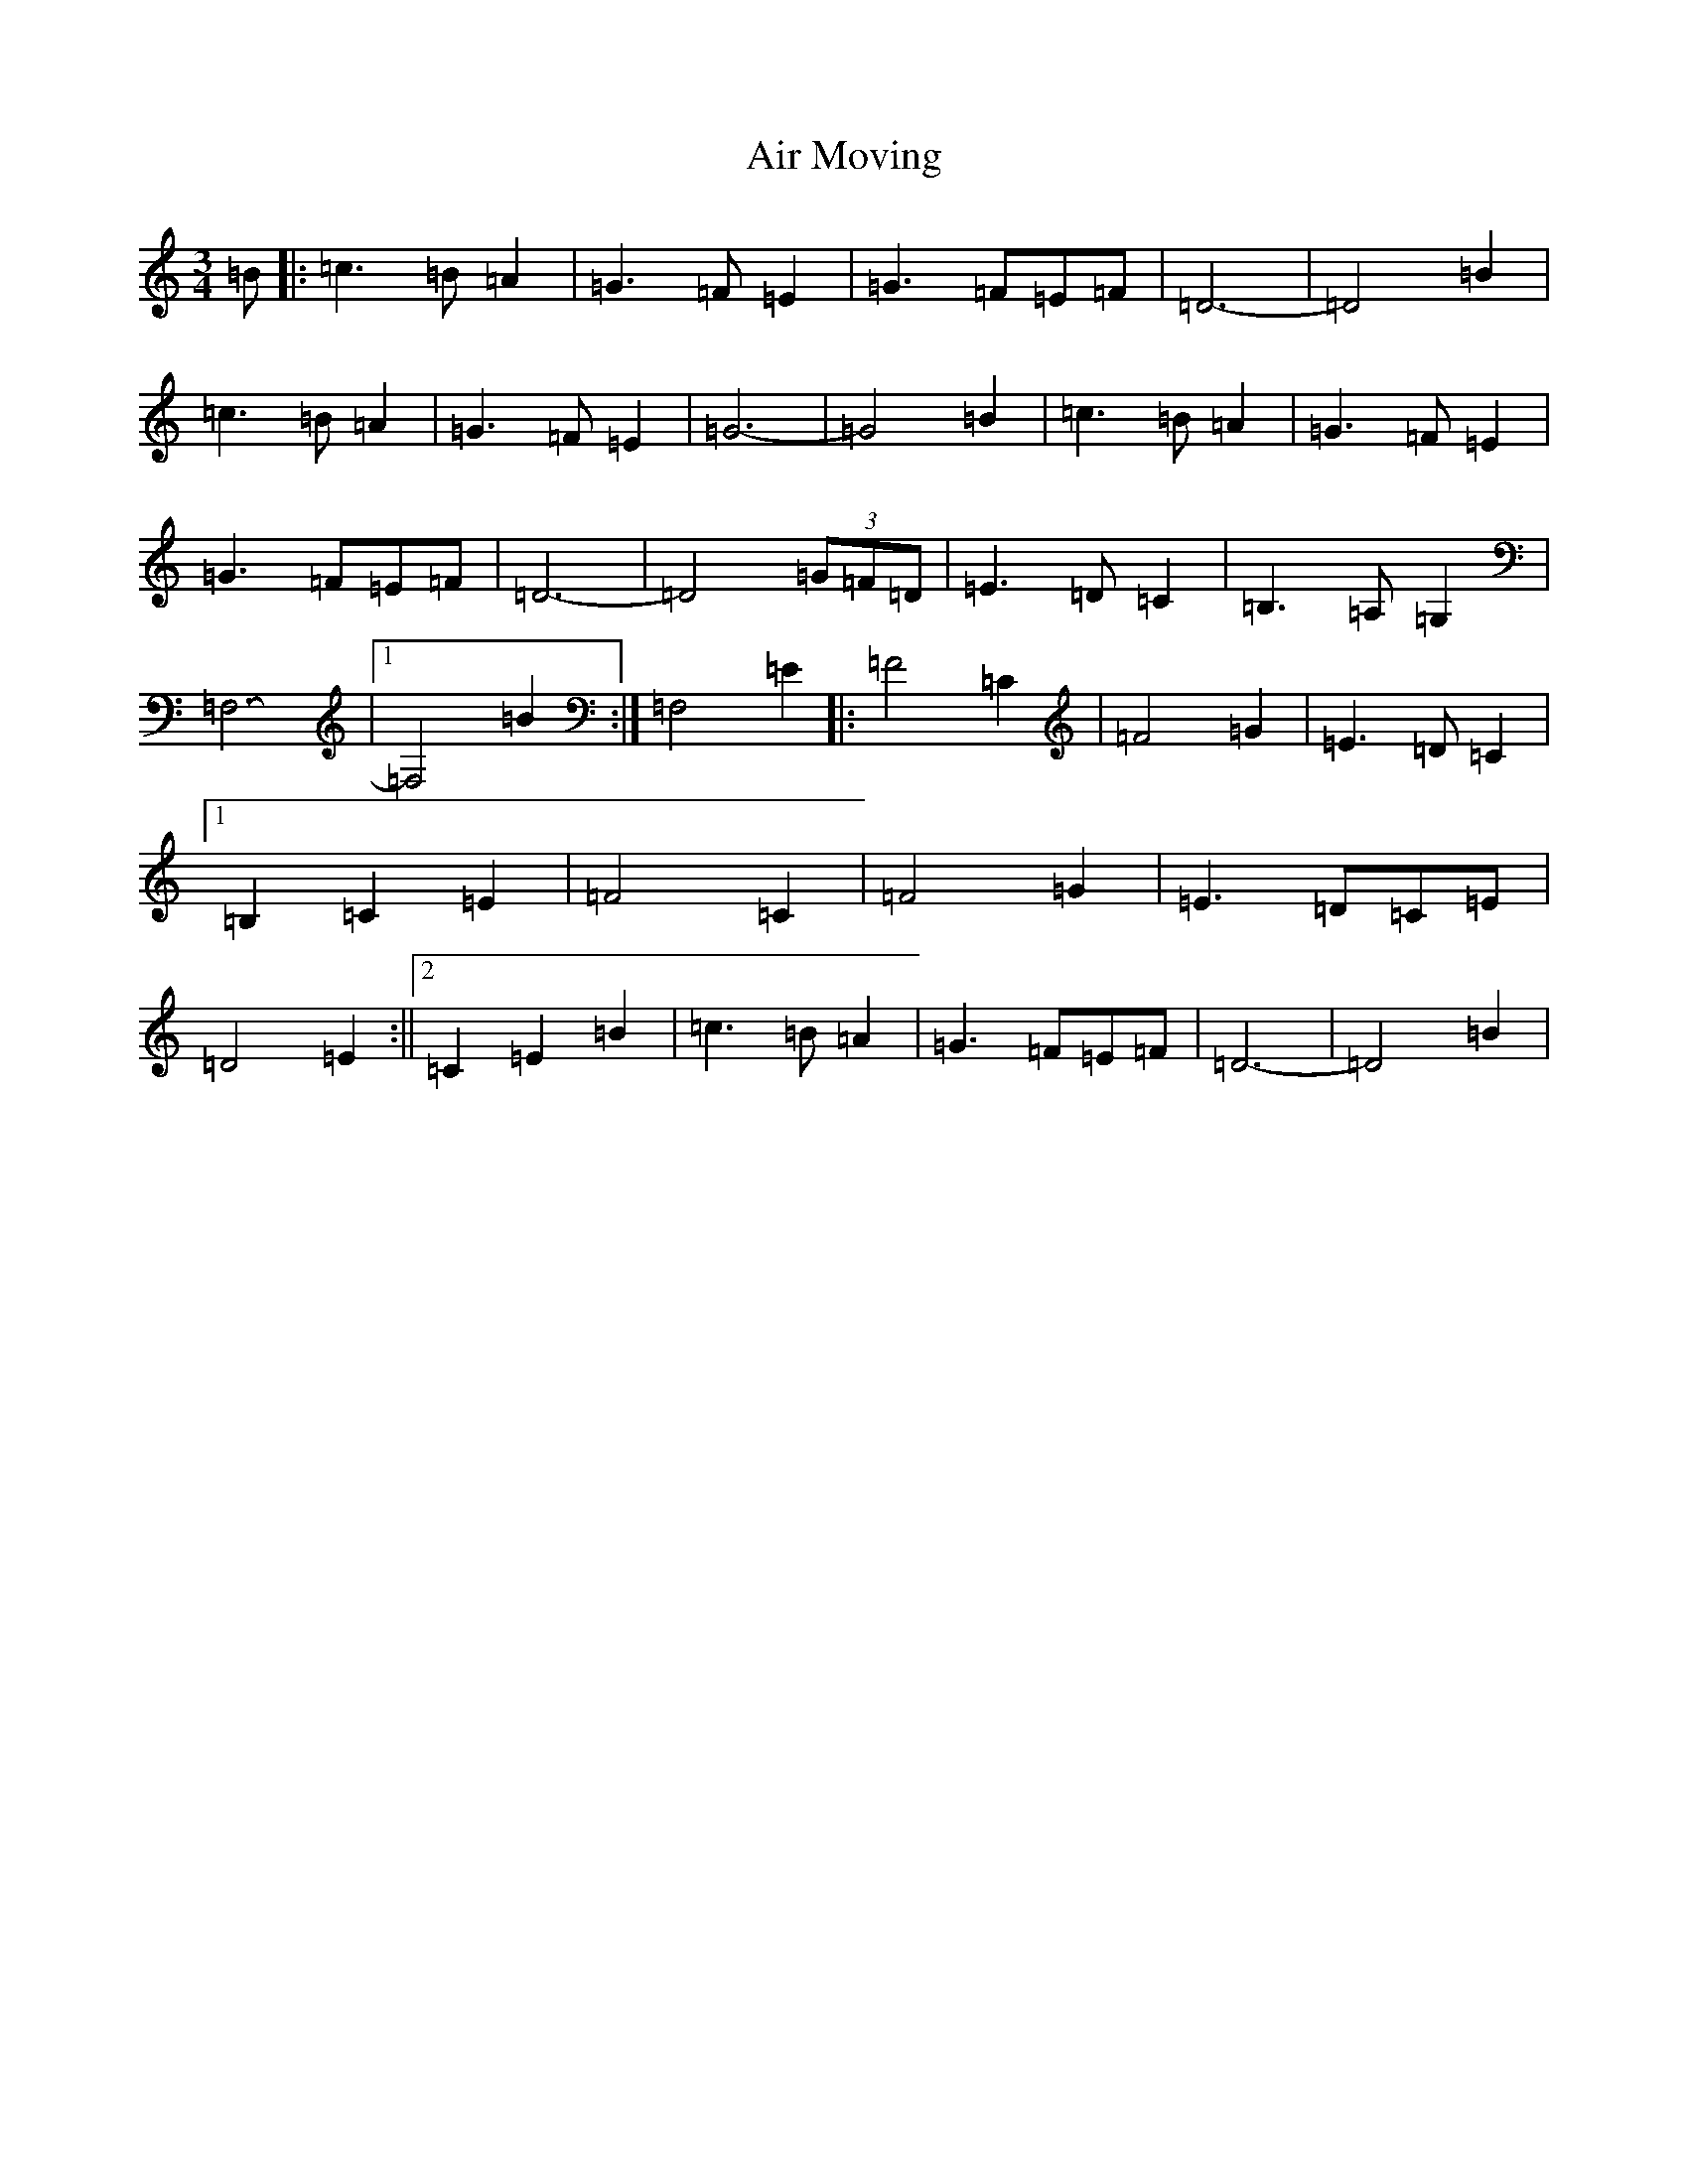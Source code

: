 X: 377
T: Air Moving
S: https://thesession.org/tunes/9794#setting9794
Z: F Major
R: waltz
M:3/4
L:1/8
K: C Major
=B|:=c3=B=A2|=G3=F=E2|=G3=F=E=F|=D6-|=D4=B2|=c3=B=A2|=G3=F=E2|=G6-|=G4=B2|=c3=B=A2|=G3=F=E2|=G3=F=E=F|=D6-|=D4(3=G=F=D|=E3=D=C2|=B,3=A,=G,2|=F,6-|1=F,4=B2:|=F,4=E2|:=F4=C2|=F4=G2|=E3=D=C2|1=B,2=C2=E2|=F4=C2|=F4=G2|=E3=D=C=E|=D4=E2:||2=C2=E2=B2|=c3=B=A2|=G3=F=E=F|=D6-|=D4=B2|